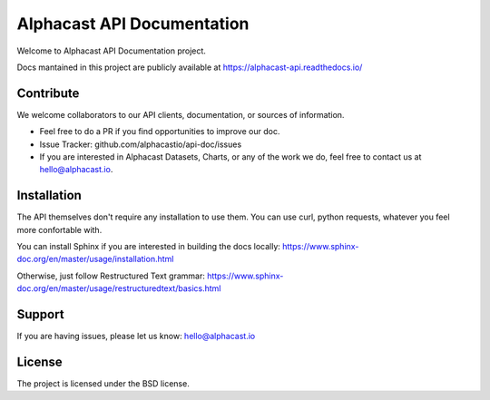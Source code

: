 Alphacast API Documentation
========

Welcome to Alphacast API Documentation project. 

Docs mantained in this project are publicly available at https://alphacast-api.readthedocs.io/

Contribute
-------
We welcome collaborators to our API clients, documentation, or sources of information. 

- Feel free to do a PR if you find opportunities to improve our doc. 
- Issue Tracker: github.com/alphacastio/api-doc/issues
- If you are interested in Alphacast Datasets, Charts, or any of the work we do, feel free to contact us at hello@alphacast.io. 

Installation
------------

The API themselves don't require any installation to use them. You can use curl, python requests, whatever you feel more confortable with. 

You can install Sphinx if you are interested in building the docs locally: https://www.sphinx-doc.org/en/master/usage/installation.html

Otherwise, just follow Restructured Text grammar: https://www.sphinx-doc.org/en/master/usage/restructuredtext/basics.html

Support
-------

If you are having issues, please let us know: hello@alphacast.io

License
-------

The project is licensed under the BSD license.
